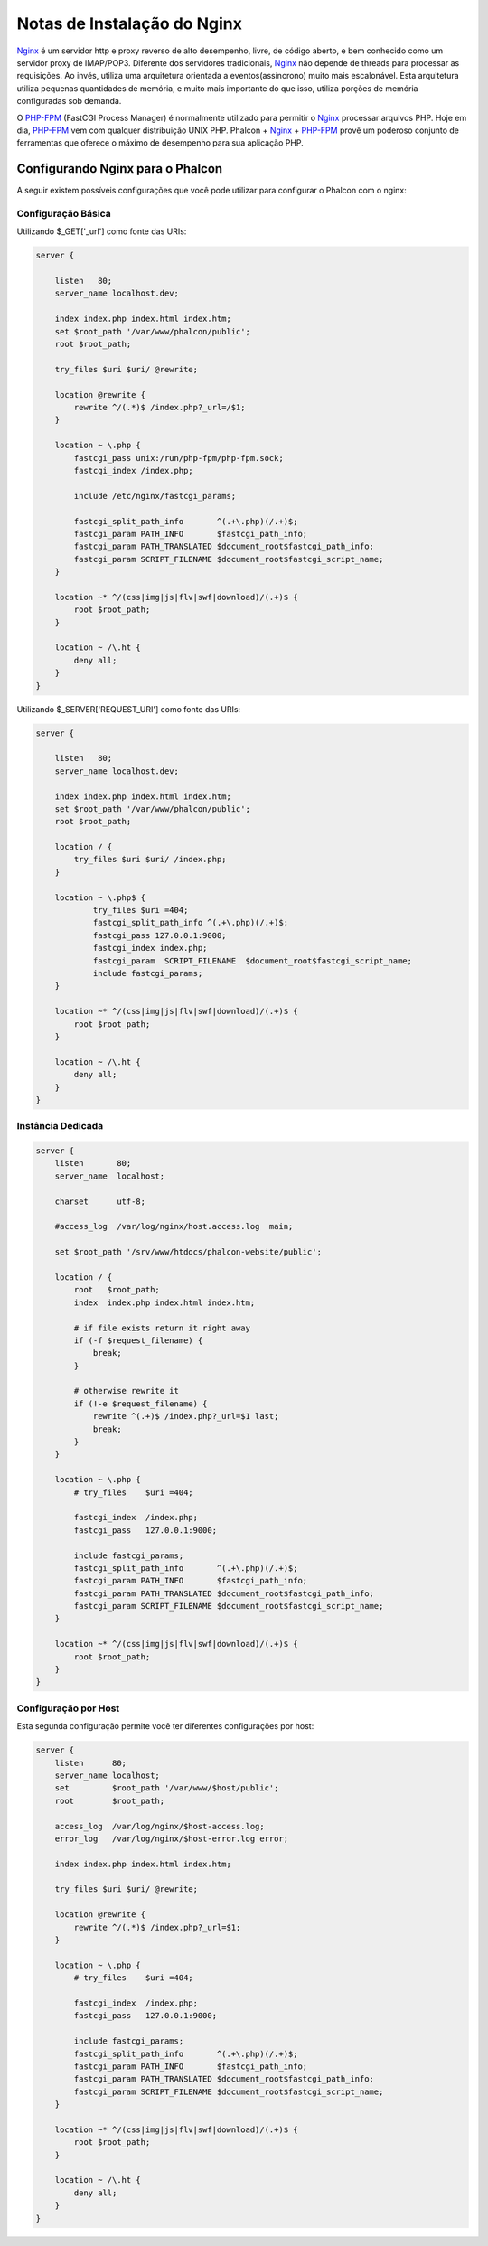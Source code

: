﻿Notas de Instalação do Nginx
========================
Nginx_ é um servidor http e proxy reverso de alto desempenho, livre, de código aberto, e bem conhecido como um servidor proxy de IMAP/POP3. Diferente dos servidores tradicionais, Nginx_ não depende de threads para processar as requisições. Ao invés, utiliza uma arquitetura orientada a eventos(assíncrono) muito mais escalonável. Esta arquitetura utiliza pequenas quantidades de memória, e muito mais importante do que isso, utiliza porções de memória configuradas sob demanda.

O `PHP-FPM`_ (FastCGI Process Manager) é normalmente utilizado para permitir o Nginx_ processar arquivos PHP. Hoje em dia, `PHP-FPM`_ vem com qualquer distribuição UNIX PHP. Phalcon + Nginx_ + `PHP-FPM`_  provê um poderoso conjunto de ferramentas que oferece o máximo de desempenho para sua aplicação PHP.

Configurando Nginx para o Phalcon
-----------------------------
A seguir existem possíveis configurações que você pode utilizar para configurar o Phalcon com o nginx:

Configuração Básica
^^^^^^^^^^^^^^^^^^^
Utilizando $_GET['_url'] como fonte das URIs:

.. code-block:: nginx

    server {

        listen   80;
        server_name localhost.dev;

        index index.php index.html index.htm;
        set $root_path '/var/www/phalcon/public';
        root $root_path;

        try_files $uri $uri/ @rewrite;

        location @rewrite {
            rewrite ^/(.*)$ /index.php?_url=/$1;
        }

        location ~ \.php {
            fastcgi_pass unix:/run/php-fpm/php-fpm.sock;
            fastcgi_index /index.php;

            include /etc/nginx/fastcgi_params;

            fastcgi_split_path_info       ^(.+\.php)(/.+)$;
            fastcgi_param PATH_INFO       $fastcgi_path_info;
            fastcgi_param PATH_TRANSLATED $document_root$fastcgi_path_info;
            fastcgi_param SCRIPT_FILENAME $document_root$fastcgi_script_name;
        }

        location ~* ^/(css|img|js|flv|swf|download)/(.+)$ {
            root $root_path;
        }

        location ~ /\.ht {
            deny all;
        }
    }

Utilizando $_SERVER['REQUEST_URI'] como fonte das URIs:

.. code-block:: nginx

    server {

        listen   80;
        server_name localhost.dev;

        index index.php index.html index.htm;
        set $root_path '/var/www/phalcon/public';
        root $root_path;

        location / {
            try_files $uri $uri/ /index.php;
        }

        location ~ \.php$ {
                try_files $uri =404;
                fastcgi_split_path_info ^(.+\.php)(/.+)$;
                fastcgi_pass 127.0.0.1:9000;
                fastcgi_index index.php;
                fastcgi_param  SCRIPT_FILENAME  $document_root$fastcgi_script_name;
                include fastcgi_params;
        }

        location ~* ^/(css|img|js|flv|swf|download)/(.+)$ {
            root $root_path;
        }

        location ~ /\.ht {
            deny all;
        }
    }

Instância Dedicada
^^^^^^^^^^^^^^^^^^
.. code-block:: nginx

    server {
        listen       80;
        server_name  localhost;

        charset      utf-8;

        #access_log  /var/log/nginx/host.access.log  main;

        set $root_path '/srv/www/htdocs/phalcon-website/public';

        location / {
            root   $root_path;
            index  index.php index.html index.htm;

            # if file exists return it right away
            if (-f $request_filename) {
                break;
            }

            # otherwise rewrite it
            if (!-e $request_filename) {
                rewrite ^(.+)$ /index.php?_url=$1 last;
                break;
            }
        }

        location ~ \.php {
            # try_files    $uri =404;

            fastcgi_index  /index.php;
            fastcgi_pass   127.0.0.1:9000;

            include fastcgi_params;
            fastcgi_split_path_info       ^(.+\.php)(/.+)$;
            fastcgi_param PATH_INFO       $fastcgi_path_info;
            fastcgi_param PATH_TRANSLATED $document_root$fastcgi_path_info;
            fastcgi_param SCRIPT_FILENAME $document_root$fastcgi_script_name;
        }

        location ~* ^/(css|img|js|flv|swf|download)/(.+)$ {
            root $root_path;
        }
    }

Configuração por Host 
^^^^^^^^^^^^^^^^^^^^^
Esta segunda configuração permite você ter diferentes configurações por host:

.. code-block:: nginx

    server {
        listen      80;
        server_name localhost;
        set         $root_path '/var/www/$host/public';
        root        $root_path;

        access_log  /var/log/nginx/$host-access.log;
        error_log   /var/log/nginx/$host-error.log error;

        index index.php index.html index.htm;

        try_files $uri $uri/ @rewrite;

        location @rewrite {
            rewrite ^/(.*)$ /index.php?_url=$1;
        }

        location ~ \.php {
            # try_files    $uri =404;

            fastcgi_index  /index.php;
            fastcgi_pass   127.0.0.1:9000;

            include fastcgi_params;
            fastcgi_split_path_info       ^(.+\.php)(/.+)$;
            fastcgi_param PATH_INFO       $fastcgi_path_info;
            fastcgi_param PATH_TRANSLATED $document_root$fastcgi_path_info;
            fastcgi_param SCRIPT_FILENAME $document_root$fastcgi_script_name;
        }

        location ~* ^/(css|img|js|flv|swf|download)/(.+)$ {
            root $root_path;
        }

        location ~ /\.ht {
            deny all;
        }
    }

.. _Nginx: http://wiki.nginx.org/Main
.. _PHP-FPM: http://php-fpm.org/
